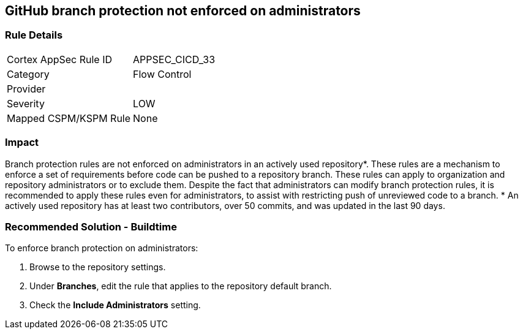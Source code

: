 == GitHub branch protection not enforced on administrators

=== Rule Details

[cols="1,2"]
|===
|Cortex AppSec Rule ID |APPSEC_CICD_33
|Category |Flow Control
|Provider |
|Severity |LOW
|Mapped CSPM/KSPM Rule |None
|===


=== Impact
Branch protection rules are not enforced on administrators in an actively used repository*. These rules are a mechanism to enforce a set of requirements before code can be pushed to a repository branch. These rules can apply to organization and repository administrators or to exclude them.
Despite the fact that administrators can modify branch protection rules, it is recommended to apply these rules even for administrators, to assist with restricting push of unreviewed code to a branch.
* An actively used repository has at least two contributors, over 50 commits, and was updated in the last 90 days.

=== Recommended Solution - Buildtime

To enforce branch protection on administrators:
 
. Browse to the repository settings.
. Under **Branches**, edit the rule that applies to the repository default branch.
. Check the **Include Administrators** setting.


